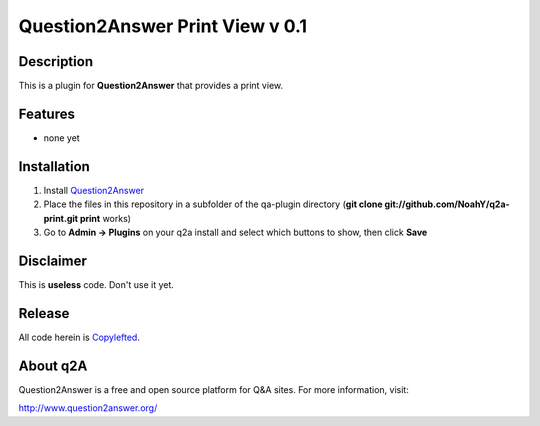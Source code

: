 ================================
Question2Answer Print View v 0.1
================================
-----------
Description
-----------
This is a plugin for **Question2Answer** that provides a print view. 

--------
Features
--------
- none yet

------------
Installation
------------
1. Install Question2Answer_
2. Place the files in this repository in a subfolder of the qa-plugin directory (**git clone git://github.com/NoahY/q2a-print.git print** works)
3. Go to **Admin -> Plugins** on your q2a install and select which buttons to show, then click **Save**

.. _Question2Answer: http://www.question2answer.org/install.php

.. _here: http://www.question2answer.org/layers.php

----------
Disclaimer
----------
This is **useless** code.  Don't use it yet.

-------
Release
-------
All code herein is Copylefted_.

.. _Copylefted: http://en.wikipedia.org/wiki/Copyleft

---------
About q2A
---------
Question2Answer is a free and open source platform for Q&A sites. For more information, visit:

http://www.question2answer.org/


